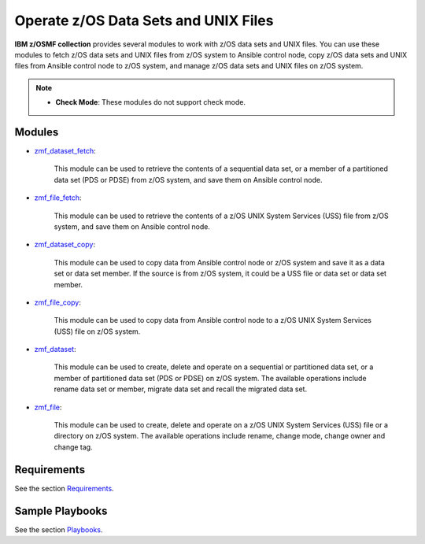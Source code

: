 .. ...........................................................................
.. Copyright (c) IBM Corporation 2020                                        .
.. ...........................................................................

Operate z/OS Data Sets and UNIX Files
=====================================

**IBM z/OSMF collection** provides several modules to work with z/OS data sets and UNIX files. You can use these modules to fetch z/OS data sets and UNIX files from z/OS system to Ansible control node, copy z/OS data sets and UNIX files from Ansible control node to z/OS system, and manage z/OS data sets and UNIX files on z/OS system.

.. note::

   * **Check Mode**: These modules do not support check mode.

Modules
-------

* `zmf_dataset_fetch`_:
   
   This module can be used to retrieve the contents of a sequential data set, or a member of a partitioned data set (PDS or PDSE) from z/OS system, and save them on Ansible control node.

* `zmf_file_fetch`_:
   
   This module can be used to retrieve the contents of a z/OS UNIX System Services (USS) file from z/OS system, and save them on Ansible control node.

* `zmf_dataset_copy`_:
   
   This module can be used to copy data from Ansible control node or z/OS system and save it as a data set or data set member. If the source is from z/OS system, it could be a USS file or data set or data set member.

* `zmf_file_copy`_:
   
   This module can be used to copy data from Ansible control node to a z/OS UNIX System Services (USS) file on z/OS system.

* `zmf_dataset`_:
   
   This module can be used to create, delete and operate on a sequential or partitioned data set, or a member of partitioned data set (PDS or PDSE) on z/OS system. The available operations include rename data set or member, migrate data set and recall the migrated data set.

* `zmf_file`_:
   
   This module can be used to create, delete and operate on a z/OS UNIX System Services (USS) file or a directory on z/OS system. The available operations include rename, change mode, change owner and change tag.

Requirements
------------

See the section `Requirements`_.

Sample Playbooks
----------------

See the section `Playbooks`_.


.. _zmf_dataset_fetch:
   modules/zmf_dataset_fetch.html
.. _zmf_file_fetch:
   modules/zmf_file_fetch.html
.. _zmf_dataset_copy:
   modules/zmf_dataset_copy.html
.. _zmf_file_copy:
   modules/zmf_file_copy.html
.. _zmf_dataset:
   modules/zmf_dataset.html
.. _zmf_file:
   modules/zmf_file.html
.. _Requirements:
   requirements_dataset_file.html
.. _Playbooks:
   playbooks.html